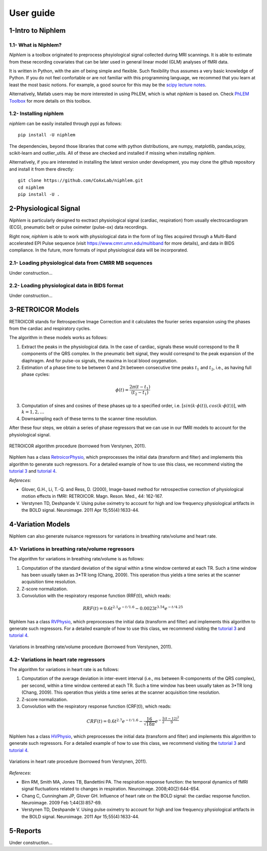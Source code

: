 ================
 User guide
================


1-Intro to Niphlem
====================

1.1- What is Niphlem?
------------------------

*Niphlem* is a toolbox originated to preprocess phsyiological signal collected during MRI scannings. It is able to estimate from these recording covariates that can be later used in  general linear model (GLM) analyses of fMRI data.

It is written in Python, with the aim of being simple and flexible. Such flexibility thus assumes a very basic knowledge of Python. If you do not feel confortable or are not familiar with this programming language, we recommed that you learn at least the most basic notions. For example, a good source for this may be the `scipy lecture notes <http://scipy-lectures.org/>`_.

Alternatively, Matlab users may be more interested in using PhLEM, which is what *niphlem* is based on. Check `PhLEM Toolbox <https://sites.google.com/site/phlemtoolbox/>`_ for more details on this toolbox.

1.2- Installing niphlem
------------------------

*niphlem* can be easily installed through pypi as follows::

    pip install -U niphlem

The dependencies, beyond those libraries that come with python distributions, are numpy, matplotlib, pandas,scipy, scikit-learn and outlier_utils. All of these are checked and installed if missing when installing *niphlem*.

Alternatively, if you are interested in installing the latest version under development, you may clone the github repository and install it from there directly::

    git clone https://github.com/CoAxLab/niphlem.git
    cd niphlem
    pip install -U .


2-Physiological Signal
======================

*Niphlem* is particularly designed to exctract physiological signal (cardiac, respiration) from usually electrocardiogram (ECG), pneumatic belt or pulse oximeter (pulse-ox) data recordings.

Right now, *niphlem* is able to work with physiological data in the form of log files acquired through a Multi-Band accelerated EPI Pulse sequence (visit `<https://www.cmrr.umn.edu/multiband>`_ for more details), and data in BIDS compliance. In the future, more formats of input physiological data will be incorporated.

2.1- Loading physiological data from CMRR MB sequences
------------------------------------------------------------

Under construction...

2.2- Loading physiological data in BIDS format
------------------------------------------------------------

Under construction...

3-RETROICOR Models
====================

RETROICOR stands for Retrospective Image Correction and it calculates the fourier series expansion using the phases from the cardiac and respiratory cycles.

The algorithm in these models works as follows:

1. Extract the peaks in the physiological data. In the case of cardiac, signals these would correspond to the R components of the QRS complex. In the pneumatic belt signal, they would correspnd to the peak expansion of the diaphragm. And for pulse-ox signals, the maxima in local blood oxygenation.

2. Estimation of a phase time to be between 0 and 2π between consecutive time peaks :math:`t_1` and :math:`t_2`, i.e., as having full phase cycles:

.. math::

   \phi(t) = \frac{2\pi (t - t_1)}{(t_2-t_1)}

3. Computation of sines and cosines of these phases up to a specified order, i.e. :math:`[sin(k\cdot\phi(t)), cos(k\cdot\phi(t))]`, with :math:`k=1,2,\dots`
4. Downsampling each of these terms to the scanner time resolution.

After these four steps, we obtain a series of phase regressors that we can use in our fMRI models to account for the physiological signal.

.. figure:: images/retroicor_1.jpg
   :align: center

   RETROICOR algorithm procedure (borrowed from Verstynen, 2011).


Niphlem has a class `RetroicorPhysio <https://coaxlab.github.io/niphlem/api.html#niphlem.models.RetroicorPhysio>`_, which preprocesses the initial data (transform and filter) and implements this algorithm to generate such regressors. For a detailed example of how to use this class, we recommend visiting the `tutorial 3 <https://coaxlab.github.io/niphlem/tutorials/tutorial3.html>`_ and `tutorial 4 <https://coaxlab.github.io/niphlem/tutorials/tutorial4.html>`_.

*Refereces*:

- Glover, G.H., Li, T.-Q. and Ress, D. (2000), Image-based method for retrospective correction of physiological motion effects in fMRI: RETROICOR. Magn. Reson. Med., 44: 162-167.
- Verstynen TD, Deshpande V. Using pulse oximetry to account for high and low frequency physiological artifacts in the BOLD signal. Neuroimage. 2011 Apr 15;55(4):1633-44.

4-Variation Models
====================

Niphlem can also generate nuisance regressors for variations in breathing rate/volume and heart rate.


4.1- Variations in breathing rate/volume regressors
------------------------------------------------------------

The algorithm for variations in breathing rate/volume is as follows:

1. Computation of the standard deviation of the signal within a time window centered at each TR. Such a time window has been usually taken as 3*TR long (Chang, 2009). This operation thus yields a time series at the scanner acquisition time resolution.
2. Z-score normalization.
3. Convolution with the respiratory response function (RRF(t)), which reads:

.. math::

   RRF(t) = 0.6 t^{2.1} e^{-t/1.6} - 0.0023 t^{3.54} e^{-t/4.25}


Niphlem has a class `RVPhysio <https://coaxlab.github.io/niphlem/api.html#niphlem.models.RVPhysio>`_, which preprocesses the initial data (transform and filter) and implements this algorithm to generate such regressors. For a detailed example of how to use this class, we recommend visiting the `tutorial 3 <https://coaxlab.github.io/niphlem/tutorials/tutorial3.html>`_ and `tutorial 4 <https://coaxlab.github.io/niphlem/tutorials/tutorial4.html>`_.


.. figure:: images/variations_rv.jpg
   :align: center

   Variations in breathing rate/volume procedure (borrowed from Verstynen, 2011).


4.2- Variations in heart rate regressors
------------------------------------------------------------

The algorithm for variations in heart rate is as follows:

1. Computation of the average deviation in inter-event interval (i.e., ms between R-components of the QRS complex), per second,  within a time window centered at each TR. Such a time window has been usually taken as 3*TR long (Chang, 2009). This operation thus yields a time series at the scanner acquisition time resolution.
2. Z-score normalization.
3. Convolution with the respiratory response function (CRF(t)), which reads:

.. math::

   CRF(t) = 0.6 t^{2.7}e^{-t/1.6} - \frac{16}{\sqrt{18 \pi }}e^{-\frac{1}{2}\frac{(t-12)^2}{9}}

Niphlem has a class `HVPhysio <https://coaxlab.github.io/niphlem/api.html#niphlem.models.HVPhysio>`_, which preprocesses the initial data (transform and filter) and implements this algorithm to generate such regressors. For a detailed example of how to use this class, we recommend visiting the `tutorial 3 <https://coaxlab.github.io/niphlem/tutorials/tutorial3.html>`_ and `tutorial 4 <https://coaxlab.github.io/niphlem/tutorials/tutorial4.html>`_.


.. figure:: images/variations_hv.jpg
   :align: center

   Variations in heart rate procedure (borrowed from Verstynen, 2011).


*Refereces*:

- Birn RM, Smith MA, Jones TB, Bandettini PA. The respiration response function: the temporal dynamics of fMRI signal fluctuations related to changes in respiration. Neuroimage. 2008;40(2):644-654.
- Chang C, Cunningham JP, Glover GH. Influence of heart rate on the BOLD signal: the cardiac response function. Neuroimage. 2009 Feb 1;44(3):857-69.
- Verstynen TD, Deshpande V. Using pulse oximetry to account for high and low frequency physiological artifacts in the BOLD signal. Neuroimage. 2011 Apr 15;55(4):1633-44.



5-Reports
====================

Under construction...